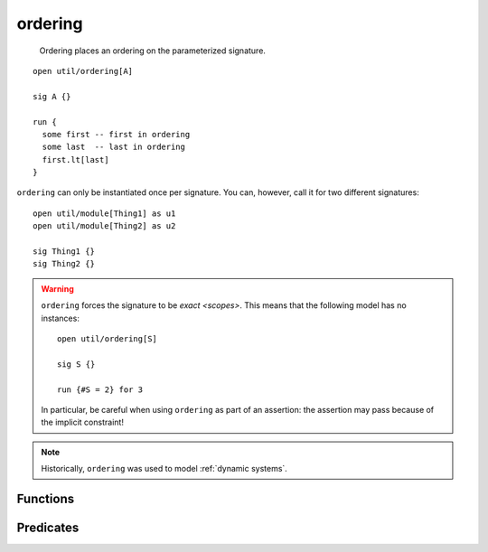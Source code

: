 .. module:: ordering

++++++++
ordering
++++++++

  Ordering places an ordering on the parameterized signature.

::

  open util/ordering[A]

  sig A {}

  run {
    some first -- first in ordering
    some last  -- last in ordering
    first.lt[last]
  }


``ordering`` can only be instantiated once per signature. You can, however, call it for two different signatures::

  open util/module[Thing1] as u1
  open util/module[Thing2] as u2

  sig Thing1 {}
  sig Thing2 {}
  

.. warning::

  ``ordering`` forces the signature to be `exact <scopes>`. This means that the following model has no instances::

    open util/ordering[S]

    sig S {}

    run {#S = 2} for 3

  In particular, be careful when using ``ordering`` as part of an assertion: the assertion may pass because of the implicit constraint!

.. note::

  Historically, ``ordering`` was used to model :ref:`dynamic systems`.

.. seealso::


  `Sequences <seq>`

    For writing ordered relations vs placing top-level ordering on signatures.

Functions
---------

.. als:function:: first

  :return: The first element of the ordering
  :rtype: ``elem``
  :also: ``last``

.. als:function:: prev

  :rtype: ``elem -> elem``
  :also: ``next``

  Returns the relation mapping each element to its previous element. This means it can be used as any other kind of relation::

    fun is_first[e: elem] {
      no e.prev
    }

  
.. als:function:: prevs[e]

  :return: All elements before ``e``, excluding ``e``.
  :rtype: ``elem``
  :also: ``nexts``


.. als:function:: smaller[e1, e2: elem]

  :return: the element that comes first in the ordering
  :also: larger

.. als:function:: min[es: set elem]

  :return: The smallest element in ``es``, or the empty set if ``es`` is empty
  :rtype: ``lone elem``
  :also: max


Predicates
-------------


.. als:predicate:: lt[e1, e2: elem]

  :also: ``gt``, ``lte``, ``gte``

  True iff ``e1 in prevs[e2]``.

